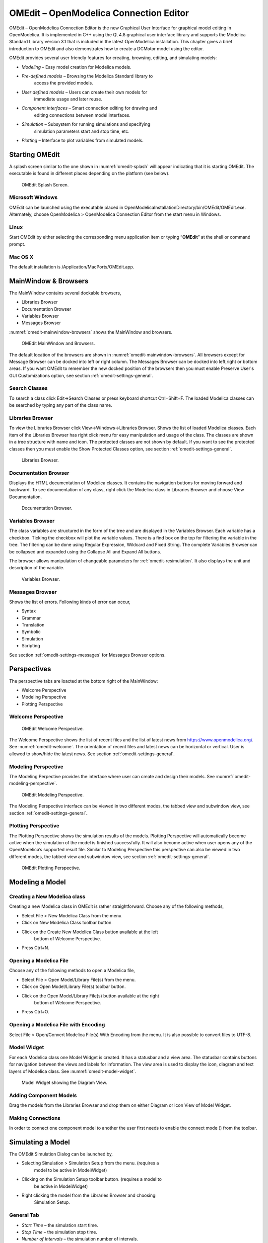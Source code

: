 OMEdit – OpenModelica Connection Editor
=======================================

OMEdit – OpenModelica Connection Editor is the new Graphical User
Interface for graphical model editing in OpenModelica. It is implemented
in C++ using the Qt 4.8 graphical user interface library and supports
the Modelica Standard Library version 3.1 that is included in the latest
OpenModelica installation. This chapter gives a brief introduction to
OMEdit and also demonstrates how to create a DCMotor model using the
editor.

OMEdit provides several user friendly features for creating, browsing,
editing, and simulating models:

-  *Modeling* – Easy model creation for Modelica models.

-  *Pre-defined models* – Browsing the Modelica Standard library to
       access the provided models.

-  *User defined models* – Users can create their own models for
       immediate usage and later reuse.

-  *Component interfaces* – Smart connection editing for drawing and
       editing connections between model interfaces.

-  *Simulation* – Subsystem for running simulations and specifying
       simulation parameters start and stop time, etc.

-  *Plotting* – Interface to plot variables from simulated models.

Starting OMEdit
---------------

A splash screen similar to the one shown in :numref:`omedit-splash` will
appear indicating that it is starting OMEdit.
The executable is found in different places depending on the platform
(see below).

.. figure :: media/omedit_splashscreen.png
  :name: omedit-splash

  OMEdit Splash Screen.

Microsoft Windows
~~~~~~~~~~~~~~~~~

OMEdit can be launched using the executable placed in
OpenModelicaInstallationDirectory/bin/OMEdit/OMEdit.exe. Alternately,
choose OpenModelica > OpenModelica Connection Editor from the start menu
in Windows.

Linux
~~~~~

Start OMEdit by either selecting the corresponding menu application item
or typing “\ **OMEdit**\ ” at the shell or command prompt.

Mac OS X
~~~~~~~~

The default installation is /Application/MacPorts/OMEdit.app.

MainWindow & Browsers
---------------------

The MainWindow contains several dockable browsers,

-  Libraries Browser

-  Documentation Browser

-  Variables Browser

-  Messages Browser

:numref:`omedit-mainwindow-browsers` shows the MainWindow and browsers.

.. figure :: media/omedit-mainwindow-browsers.png
  :name: omedit-mainwindow-browsers

  OMEdit MainWindow and Browsers.

The default location of the browsers are shown in :numref:`omedit-mainwindow-browsers`.
All browsers except for Message Browser can be docked into left or right
column. The Messages Browser can be docked into left,right or bottom
areas. If you want OMEdit to remember the new docked position of the
browsers then you must enable Preserve User's GUI Customizations option,
see section :ref:`omedit-settings-general`.

Search Classes
~~~~~~~~~~~~~~

To search a class click Edit->Search Classes or press keyboard
shortcut Ctrl+Shift+F. The loaded Modelica classes can be searched by
typing any part of the class name.

Libraries Browser
~~~~~~~~~~~~~~~~~

To view the Libraries Browser click View->Windows->Libraries Browser.
Shows the list of loaded Modelica classes. Each item of the Libraries
Browser has right click menu for easy manipulation and usage of the
class. The classes are shown in a tree structure with name and icon. The
protected classes are not shown by default. If you want to see the
protected classes then you must enable the Show Protected Classes
option, see section :ref:`omedit-settings-general`.

.. figure :: media/omedit-libraries-browser.png

  Libraries Browser.

Documentation Browser
~~~~~~~~~~~~~~~~~~~~~

Displays the HTML documentation of Modelica classes. It contains the
navigation buttons for moving forward and backward. To see documentation
of any class, right click the Modelica class in Libraries Browser and
choose View Documentation.

.. figure :: media/omedit-documentation-browser.png

  Documentation Browser.

.. _omedit-variables-browser :

Variables Browser
~~~~~~~~~~~~~~~~~

The class variables are structured in the form of the tree and are
displayed in the Variables Browser. Each variable has a checkbox.
Ticking the checkbox will plot the variable values. There is a find box
on the top for filtering the variable in the tree. The filtering can be
done using Regular Expression, Wildcard and Fixed String. The complete
Variables Browser can be collapsed and expanded using the Collapse All
and Expand All buttons.

The browser allows manipulation of changeable parameters for
:ref:`omedit-resimulation`. It also displays the unit and
description of the variable.

.. figure :: media/omedit-variables-browser.png

  Variables Browser.

Messages Browser
~~~~~~~~~~~~~~~~

Shows the list of errors. Following kinds of error can occur,

-  Syntax

-  Grammar

-  Translation

-  Symbolic

-  Simulation

-  Scripting

See section :ref:`omedit-settings-messages` for Messages Browser options.

Perspectives
------------

The perspective tabs are loacted at the bottom right of the MainWindow:

-  Welcome Perspective

-  Modeling Perspective

-  Plotting Perspective

Welcome Perspective
~~~~~~~~~~~~~~~~~~~

.. figure :: media/omedit-welcome.png
  :name: omedit-welcome

  OMEdit Welcome Perspective.

The Welcome Perspective shows the list of recent files and the list of
latest news from https://www.openmodelica.org/.
See :numref:`omedit-welcome`. The orientation of recent files and latest news can be
horizontal or vertical. User is allowed to show/hide the latest news.
See section :ref:`omedit-settings-general`.

Modeling Perspective
~~~~~~~~~~~~~~~~~~~~

The Modeling Perpective provides the interface where user can create and
design their models. See :numref:`omedit-modeling-perspective`.

.. figure :: media/omedit-modeling-perspective.png
  :name: omedit-modeling-perspective

  OMEdit Modeling Perspective.

The Modeling Perspective interface can be viewed in two different modes,
the tabbed view and subwindow view, see section :ref:`omedit-settings-general`.

Plotting Perspective
~~~~~~~~~~~~~~~~~~~~

The Plotting Perspective shows the simulation results of the models.
Plotting Perspective will automatically become active when the
simulation of the model is finished successfully. It will also become
active when user opens any of the OpenModelica’s supported result file.
Similar to Modeling Perspective this perspective can also be viewed in
two different modes, the tabbed view and subwindow view, see section
:ref:`omedit-settings-general`.

.. figure :: media/omedit-plotting-perspective.png
  :name: omedit-plotting-perspective

  OMEdit Plotting Perspective.

Modeling a Model
----------------

Creating a New Modelica class
~~~~~~~~~~~~~~~~~~~~~~~~~~~~~

Creating a new Modelica class in OMEdit is rather straightforward.
Choose any of the following methods,

-  Select File > New Modelica Class from the menu.

-  Click on New Modelica Class toolbar button.

-  Click on the Create New Modelica Class button available at the left
       bottom of Welcome Perspective.

-  Press Ctrl+N.

Opening a Modelica File
~~~~~~~~~~~~~~~~~~~~~~~

Choose any of the following methods to open a Modelica file,

-  Select File > Open Model/Library File(s) from the menu.

-  Click on Open Model/Library File(s) toolbar button.

-  Click on the Open Model/Library File(s) button available at the right
       bottom of Welcome Perspective.

-  Press Ctrl+O.

Opening a Modelica File with Encoding
~~~~~~~~~~~~~~~~~~~~~~~~~~~~~~~~~~~~~

Select File > Open/Convert Modelica File(s) With Encoding from the menu.
It is also possible to convert files to UTF-8.

Model Widget
~~~~~~~~~~~~

For each Modelica class one Model Widget is created. It has a statusbar
and a view area. The statusbar contains buttons for navigation between
the views and labels for information. The view area is used to display
the icon, diagram and text layers of Modelica class. See :numref:`omedit-model-widget`.

.. figure :: media/omedit-model-widget.png
  :name: omedit-model-widget

  Model Widget showing the Diagram View.

Adding Component Models
~~~~~~~~~~~~~~~~~~~~~~~

Drag the models from the Libraries Browser and drop them on either
Diagram or Icon View of Model Widget.

Making Connections
~~~~~~~~~~~~~~~~~~

In order to connect one component model to another the user first needs
to enable the connect mode (|connect-mode|) from the toolbar.

.. |connect-mode| image:: media/omedit-icons/connect-mode.*
  :height: 14pt
  :alt: OMEdit connect mode icon

Simulating a Model
------------------

The OMEdit Simulation Dialog can be launched by,

-  Selecting Simulation > Simulation Setup from the menu. (requires a
       model to be active in ModelWidget)

-  Clicking on the Simulation Setup toolbar button. (requires a model to
       be active in ModelWidget)

-  Right clicking the model from the Libraries Browser and choosing
       Simulation Setup.

General Tab
~~~~~~~~~~~

-  *Start Time* – the simulation start time.

-  *Stop Time* – the simulation stop time.

-  *Number of Intervals* – the simulation number of intervals.

-  *Interval* – the length of one interval (i.e., stepsize)

-  *Method* – the simulation solver. See section :ref:`cruntime-integration-methods` for solver details.

-  *Tolerance* – the simulation tolerance.

- *DASSL Options*

-  *Compiler Flags (Optional)* – the optional C compiler flags.

-  *Number of Processors* – the number of processors used to build the simulation.

-  *Build Only* – only builds the class.
       
-  *Launch Transformational Debugger* – launches the transformational debugger.

-  *Launch Algorithmic Debugger* – launches the algorithmic debugger.

Output Tab
~~~~~~~~~~

-  *Output Format* – the simulation result file output format.

-  *File Name (Optional)* – the simulation result file name.

-  *Variable Filter (Optional).*

-  *Protected Variables –* adds the protected variables in result file.

-  *Equidistant Time Grid –* output the internal steps given by dassl instead of interpolating results into an equidistant time grid as given by stepSize or numberOfIntervals

-  *Store Variables at Events –* adds the variables at time events.

-  *Show Generated File* – displays the generated files in a dialog box.

Simulation Flags Tab
~~~~~~~~~~~~~~~~~~~~

-  *Model Setup File (Optional)* – specifies a new setup XML file to the generated simulation code.

-  *Initialization Method (Optional)* – specifies the initialization method.

-  *Equation System Initialization File (Optional)* – specifies an
       external file for the initialization of the model.

-  *Equation System Initialization Time (Optional)* – specifies a time
       for the initialization of the model.

-  *Clock (Optional)* – the type of clock to use.

-  *Linear Solver (Optional)* – specifies the linear solver method.

-  *Non Linear Solver (Optional)* – specifies the nonlinear solver.

-  *Linearization Time (Optional)* – specifies a time where the
       linearization of the model should be performed.

-  *Output Variables (Optional)* – outputs the variables a, b and c at
       the end of the simulation to the standard output.

-  *Profiling* – creates a profiling HTML file.

-  *CPU Time* – dumps the cpu-time into the result file.

-  *Enable All Warnings* – outputs all warnings.

-  *Logging (Optional)*

-  *DASSL Solver Information* – prints additional information about
   dassl solver.

-  *Debug* – prints additional debug information.

-  *Dynamic State Selection Information* – outputs information about
   dynamic state selection.

-  *Jacobians Dynamic State Selection Information* – outputs jacobain of
   the dynamic state selection.

-  *Event Iteration* – additional information during event iteration.

-  *Verbose Event System* – verbose logging of event system.

-  *Initialization* – prints additional information during
   initialization.

-  *Jacobians Matrix* – outputs the jacobian matrix used by dassl.

-  *Non Linear Systems* – logging for nonlinear systems.

-  *Verbose Non Linear Systems* – verbose logging of nonlinear systems.

-  *Jacobians Non Linear Systems* – outputs the jacobian of nonlinear
   systems.

-  *Initialization Residuals* – outputs residuals of the initialization.

-  *Simulation Process* – additional information about simulation
   process.

-  *Solver Process* – additional information about solver process.

-  *Final Initialization Solution* – final solution of the
   initialization.

-  *Timer/Event/Solver Statistics* – additional statistics about
   timer/events/solver.

-  *Util*.

-  *Zero Crossings* – additional information about the zerocrossings.

-  *Additional Simulation Flags (Optional)* – specify any other
       simulation flag.

Archived Simulations Tab
~~~~~~~~~~~~~~~~~~~~~~~~

Shows the list of simulations already finished or running.
Double clicking on any of them opens the simulation output window.

Plotting the Simulation Results
-------------------------------

Successful simulation of model produces the result file which contains
the instance variables that are candidate for plotting. Variables
Browser will show the list of such instance variables. Each variable has
a checkbox, checking it will plot the variable. See :numref:`omedit-plotting-perspective`.

Types of Plotting
~~~~~~~~~~~~~~~~~

The plotting type depends on the active Plot Window. By default the
plotting type is Time Plot.

Time Plot
^^^^^^^^^

Plots the variable over the simulation time. You can have multiple Time
Plot windows by clicking on New Plot Window toolbar button (|plot-window|).

.. |plot-window| image:: media/omedit-icons/plot-window.*
  :alt: OMEdit New Plot Window Icon
  :height: 14pt

Plot Parametric
^^^^^^^^^^^^^^^

Draws a two-dimensional parametric diagram, between variables x and y,
with *y* as a function of *x*. You can have multiple Plot Parametric
windows by clicking on the New Plot Parametric toolbar button (|parametric-plot-window|).

.. |parametric-plot-window| image:: media/omedit-icons/parametric-plot-window.*
  :alt: OMEdit New Parametric Plot Window Icon
  :height: 14pt

.. _omedit-resimulation :

Re-simulating a Model
---------------------

The :ref:`omedit-variables-browser` allows manipulation of changeable
parameters for re-simulation.
After changing the parameter values user can click on the re-simulate
toolbar button (|re-simulate|), or right click the model in Variables Browser and choose
re-simulate from the menu.

.. |re-simulate| image:: media/omedit-icons/re-simulate.*
  :alt: OMEdit Re-simulate button
  :height: 14pt

How to Create User Defined Shapes – Icons
-----------------------------------------

Users can create shapes of their own by using the shape creation tools
available in OMEdit.

-  *Line Tool* – Draws a line. A line is created with a minimum of two
       points. In order to create a line, the user first selects the
       line tool from the toolbar and then click on the Icon/Diagram
       View; this will start creating a line. If a user clicks again on
       the Icon/Diagram View a new line point is created. In order to
       finish the line creation, user has to double click on the
       Icon/Diagram View.

-  *Polygon Tool* – Draws a polygon. A polygon is created in a similar
       fashion as a line is created. The only difference between a line
       and a polygon is that, if a polygon contains two points it will
       look like a line and if a polygon contains more than two points
       it will become a closed polygon shape.

-  *Rectangle Tool* – Draws a rectangle. The rectangle only contains two
       points where first point indicates the starting point and the
       second point indicates the ending the point. In order to create
       rectangle, the user has to select the rectangle tool from the
       toolbar and then click on the Icon/Diagram View, this click will
       become the first point of rectangle. In order to finish the
       rectangle creation, the user has to click again on the
       Icon/Diagram View where he/she wants to finish the rectangle. The
       second click will become the second point of rectangle.

-  *Ellipse Tool* – Draws an ellipse. The ellipse is created in a
       similar way as a rectangle is created.

-  *Text Tool* – Draws a text label.

-  *Bitmap Tool* – Draws a bitmap container.

The shape tools are located in the toolbar. See :numref:`omedit-user-defined-shapes`.

.. figure :: media/omedit-user-defined-shapes.png
  :name: omedit-user-defined-shapes

  User defined shapes.

The user can select any of the shape tools and start drawing on the
Icon/Diagram View. The shapes created on the Diagram View of Model
Widget are part of the diagram and the shapes created on the Icon View
will become the icon representation of the model.

For example, if a user creates a model with name testModel and add a
rectangle using the rectangle tool and a polygon using the polygon tool,
in the Icon View of the model. The model’s Modelica Text will appear as
follows:

.. code-block :: modelica

  model testModel
    annotation(Icon(graphics = {Rectangle(rotation = 0, lineColor = {0,0,255}, fillColor = {0,0,255}, pattern = LinePattern.Solid, fillPattern = FillPattern.None, lineThickness = 0.25, extent = {{ -64.5,88},{63, -22.5}}),Polygon(points = {{ -47.5, -29.5},{52.5, -29.5},{4.5, -86},{ -47.5, -29.5}}, rotation = 0, lineColor = {0,0,255}, fillColor = {0,0,255}, pattern = LinePattern.Solid, fillPattern = FillPattern.None, lineThickness = 0.25)}));
  end testModel;

In the above code snippet of testModel, the rectangle and a polygon are
added to the icon annotation of the model. Similarly, any user defined
shape drawn on a Diagram View of the model will be added to the diagram
annotation of the model.

Global head section in documentation
------------------------------------

If you want to use same styles or same JavaScript for the classes contained inside a package then 
you can define ``__OpenModelica_infoHeader`` annotation inside the ``Documentation`` annotation of a package.
For example,

.. code-block :: modelica

  package P
    model M
      annotation(Documentation(info="<html>
        <a href=\"javascript:HelloWorld()\">Click here</a>
      </html>"));
    end M;
   annotation(Documentation(__OpenModelica_infoHeader="
       <script type=\"text/javascript\">
         function HelloWorld() {
           alert(\"Hello World!\");
         }
       </script>"));
  end P;

In the above example model ``M`` does not need to define the javascript function ``HelloWorld``.
It is only defined once at the package level using the ``__OpenModelica_infoHeader`` and then all classes 
contained in the package can use it.

In addition styles and JavaScript can be added from file locations using Modelica URIs.
Example: 

.. code-block :: modelica

  package P
    model M
      annotation(Documentation(info="<html>
        <a href=\"javascript:HelloWorld()\">Click here</a>
      </html>"));
    end M;
   annotation(Documentation(__OpenModelica_infoHeader="
       <script type=\"text/javascript\">
          src=\"modelica://P/Resources/hello.js\">
         }
       </script>"));
  end P;

Where the file ``Resources/hello.js`` then contains:

.. code-block :: javascript

  function HelloWorld() {
    alert("Hello World!");
  }


Settings
--------

OMEdit allows users to save several settings which will be remembered
across different sessions of OMEdit. The Options Dialog can be used for
reading and writing the settings.

.. _omedit-settings-general :

General
~~~~~~~

-  General

  -  *Language* – Sets the application language.

  -  *Working Directory* – Sets the application working directory.

  -  *Toolbar Icon Size* – Sets the size for toolbar icons.

  -  *Preserve User’s GUI Customizations* – If true then OMEdit will
     remember its windows and toolbars positions and sizes.

  -  *Terminal Command* – Sets the terminal command.

  -  *Terminal Command Arguments* – Sets the terminal command arguments.

-  Libraries Browser

  -  *Library Icon Size* – Sets the size for library icons.

  -  *Show Protected Classes* – Sets the application language.

-  Modeling View Mode

  -  *Tabbed View/SubWindow View* – Sets the view mode for modeling.

-  Default View

  -  *Icon View/DiagramView/Modelica Text View/Documentation View* – If no
     preferredView annotation is defined then this setting is used to show
     the respective view when user double clicks on the class in the
     Libraries Browser.

-  Enable Auto Save

  -  *Auto Save interval* – Sets the auto save interval value. The minimum
     possible interval value is 60 seconds.

  -  *Enable Auto Save for single classes* – Enables the auto save for one
     class saved in one file.

  -  *Enable Auto Save for one file packages* – Enables the auto save for
     packages saved in one file.

-  Welcome Page

  -  *Horizontal View/Vertical View* – Sets the view mode for welcome page.

  -  *Show Latest News –* if true then displays the latest news.

Libraries
~~~~~~~~~

-  *System Libraries* – The list of system libraries that should be
       loaded every time OMEdit starts.

-  *Force loading of Modelica Standard Library* – If true then Modelica
       and ModelicaReference will always load even if user has removed
       them from the list of system libraries.

-  *User Libraries* – The list of user libraries/files that should be
       loaded every time OMEdit starts.

Modelica Text Editor
~~~~~~~~~~~~~~~~~~~~

-  Tabs and Indentation

  -  *Tab Policy* – Sets the tab policy to either spaces or tabs only.

  -  *Tab Size* – Sets the tab size.

  -  *Indent Size* – Sets the indent size.

  -  *Preserve Text Indentation* – If true then uses *diffModelicaFileListings* API call otherwise uses the OMC pretty-printing.

-  Syntax Highlight and Text Wrapping

  -  *Enable Syntax Highlighting* – Enable/Disable the syntax highlighting
     for the Modelica Text Widget.

  -  *Match Parentheses within Comments and Quotes* – Enable/Disable the matching of parenthese
     within comments and quotes.
   
  -  *Enable Line Wrapping* – Enable/Disable the line wrapping for the
     Modelica Text Widget.

-  Fonts and Colors

  -  *Font Family* – Contains the names list of available fonts.

  -  *Font Size* – Sets the font size.

  -  *Items* – List of categories used of syntax highlighting the code.

  -  *Item Color* – Sets the color for the selected item.

  -  *Preview* – Shows the demo of the syntax highlighting.

Graphical Views
~~~~~~~~~~~~~~~

-  Extent

  -  *Left* – Defines the left extent point for the view.

  -  *Bottom* – Defines the bottom extent point for the view.

  -  *Right* – Defines the right extent point for the view.

  -  *Top* – Defines the top extent point for the view.

-  Grid

  -  *Horizontal* – Defines the horizontal size of the view grid.

  -  *Vertical* – Defines the vertical size of the view grid.

-  Component

  -  *Scale factor* – Defines the initial scale factor for the component
   dragged on the view.

  -  *Preserve aspect ratio* – If true then the component’s aspect ratio
   is preserved while scaling.

.. _omedit-settings-simulation :

Simulation
~~~~~~~~~~

-  Simulation

  -  *Matching Algorithm* – sets the matching algorithm for simulation.

  -  *Index Reduction Method* – sets the index reduction method for
     simulation.

  -  *Target Language* – sets the target language in which the code is generated.

  -  *Target Compiler* – sets the target compiler for compiling the generated code.

  -  *OMC Flags* – sets the omc flags for simulation.

  -  *Save class before simulation* – if ture then always saves the class
     before running the simulation.

  -  Output

    -  *Structured –* Shows the simulation output in the form of tree
       structure.

    -  *Formatted Text –* Shows the simulation output in the form of
       formatted text.

.. _omedit-settings-messages :

Messages
~~~~~~~~

-  General

  -  *Output Size* - Specifies the maximum number of rows the Messages
     Browser may have. If there are more rows then the rows are removed
     from the beginning.

  -  *Reset messages number before simulation* – Resets the messages
     counter before starting the simulation.

-  Font and Colors

  -  *Font Family* – Sets the font for the messages.

  -  *Font Size –* Sets the font size for the messages.

  -  *Notification Color* – Sets the text color for notification messages.

  -  *Warning Color* – Sets the text color for warning messages.

  -  *Error Color* – Sets the text color for error messages.

Notifications
~~~~~~~~~~~~~

-  Notifications

  -  *Always quit without prompt* – If true then OMEdit will quit without
     prompting the user.

  -  *Show item dropped on itself message* – If true then a message will
     pop-up when a class is dragged and dropped on itself.

  -  *Show model is defined as partial and component will be added as
     replaceable message* – If true then a message will pop-up when a
     partial class is added to another class.

  -  *Show component is declared as inner message* – If true then a
     message will pop-up when an inner component is added to another
     class.

  -  *Show save model for bitmap insertion message* – If true then a
     message will pop-up when user tries to insert a bitmap from a local
     directory to an unsaved class.

Line Style
~~~~~~~~~~

-  Line Style

  -  *Color* – Sets the line color.

  -  *Pattern* – Sets the line pattern.

  -  *Thickness* – Sets the line thickness.

  -  *Start Arrow* – Sets the line start arrow.

  -  *End Arrow* – Sets the line end arrow.

  -  *Arrow Size* – Sets the start and end arrow size.

  -  *Smooth* – If true then the line is drawn as a Bezier curve.

Fill Style
~~~~~~~~~~

-  Fill Style

  -  *Color* – Sets the fill color.

  -  *Pattern* – Sets the fill pattern.

Plotting
~~~~~~~~

-  General

  -  *Auto Scale* – sets whether to auto scale the plots or not.

-  Plotting View Mode

  -  *Tabbed View/SubWindow View* – Sets the view mode for plotting.

-  Curve Style

  -  *Pattern* – Sets the curve pattern.

  -  *Thickness* – Sets the curve thickness.

Figaro
~~~~~~

-  Figaro

  -  *Figaro Library* – the Figaro library file path.

  -  *Tree generation options* – the Figaro tree generation options file path.

  -  *Figaro Processor* – the Figaro processor location.

.. _omedit-settings-debugger :

Debugger
~~~~~~~~

-  Algorithmic Debugger

  -  *GDB Path* – the gnu debugger path

  -  *GDB Command Timeout* – timeout for gdb commands.

  -  *GDB Output Limit* – limits the GDB output to N characters.

  -  *Display C frames* – if true then shows the C stack frames.

  -  *Display unknown frames* – if true then shows the unknown stack
     frames. Unknown stack frames means frames whose file path is unknown.

  -  *Clear old output on a new run* – if true then clears the output
     window on new run.

  -  *Clear old log on new run* – if true then clears the log window on
     new run.

-  Transformational Debugger

  -  *Always show Transformational Debugger after compilation* – if true
     then always open the Transformational Debugger window after model
     compilation.

  -  *Generate operations in the info xml* – if true then adds the
     operations information in the info xml file.

.. _omedit-fmi-settings :

FMI
~~~

-  Export

  -  Version

    -  *1.0* – Sets the FMI export version to 1.0

    -  *2.0* – Sets the FMI export version to 2.0

  -  Type

    -  *Model Exchange* – Sets the FMI export type to Model Exchange.

    -  *Co-Simulation* – Sets the FMI export type to Co-Simulation.

    -  *Model Exchange and Co-Simulation* – Sets the FMI export type to Model Exchange and Co-Simulation.

  -  *FMU Name* – Sets a prefix for generated FMU file.

Debugger
--------

For debugging capability, see :ref:`debugging`.

Editing Modelica Standard Library
---------------------------------

By default OMEdit loads the Modelica Standard Library (MSL) as a system library. System libraries are read-only. 
If you want to edit MSL you need to load it as user library instead of system library. We don't recommend editing 
MSL but if you really need to and understand the consequences then follow these steps,

-  Go to *Tools->Options->Libraries*.
-  Remove Modelica & ModelicaReference from list of system libraries.
-  Uncheck *force loading of Modelica Standard Library*.
-  Add *$OPENMODELICAHOME/lib/omlibrary/Modelica X.X/package.mo* under user libraries.
-  Restart OMEdit.
